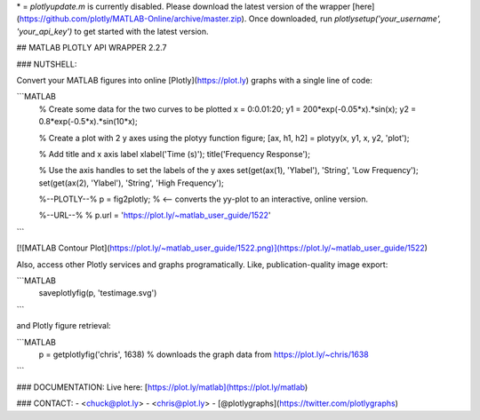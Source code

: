 \* = `plotlyupdate.m` is currently disabled. Please download the latest version 
of the wrapper [here](https://github.com/plotly/MATLAB-Online/archive/master.zip).
Once downloaded, run `plotlysetup('your_username', 'your_api_key')` to get started
with the latest version. 

## MATLAB PLOTLY API WRAPPER 2.2.7

### NUTSHELL:

Convert your MATLAB figures into online [Plotly](https://plot.ly) graphs with a single line of code:

```MATLAB
 % Create some data for the two curves to be plotted
 x  = 0:0.01:20;
 y1 = 200*exp(-0.05*x).*sin(x);
 y2 = 0.8*exp(-0.5*x).*sin(10*x);

 % Create a plot with 2 y axes using the plotyy function
 figure;
 [ax, h1, h2] = plotyy(x, y1, x, y2, 'plot');

 % Add title and x axis label
 xlabel('Time (s)');
 title('Frequency Response');

 % Use the axis handles to set the labels of the y axes
 set(get(ax(1), 'Ylabel'), 'String', 'Low Frequency');
 set(get(ax(2), 'Ylabel'), 'String', 'High Frequency');

 %--PLOTLY--%
 p = fig2plotly; % <-- converts the yy-plot to an interactive, online version.

 %--URL--%
 % p.url = 'https://plot.ly/~matlab_user_guide/1522'

```

[![MATLAB Contour Plot](https://plot.ly/~matlab_user_guide/1522.png)](https://plot.ly/~matlab_user_guide/1522)

Also, access other Plotly services and graphs programatically. Like, publication-quality image export:

```MATLAB
 saveplotlyfig(p, 'testimage.svg')
```

and Plotly figure retrieval:

```MATLAB
 p = getplotlyfig('chris', 1638) % downloads the graph data from https://plot.ly/~chris/1638
```

### DOCUMENTATION:
Live here: [https://plot.ly/matlab](https://plot.ly/matlab)

### CONTACT:
- <chuck@plot.ly>
- <chris@plot.ly>
- [@plotlygraphs](https://twitter.com/plotlygraphs)
